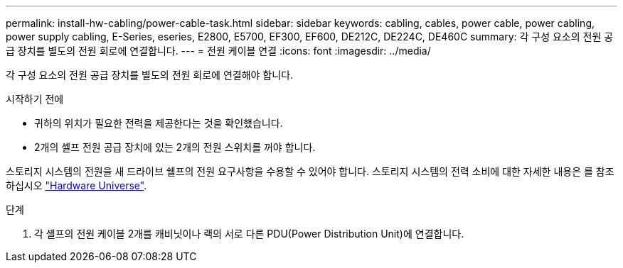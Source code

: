 ---
permalink: install-hw-cabling/power-cable-task.html 
sidebar: sidebar 
keywords: cabling, cables, power cable, power cabling, power supply cabling, E-Series, eseries, E2800, E5700, EF300, EF600, DE212C, DE224C, DE460C 
summary: 각 구성 요소의 전원 공급 장치를 별도의 전원 회로에 연결합니다. 
---
= 전원 케이블 연결
:icons: font
:imagesdir: ../media/


[role="lead"]
각 구성 요소의 전원 공급 장치를 별도의 전원 회로에 연결해야 합니다.

.시작하기 전에
* 귀하의 위치가 필요한 전력을 제공한다는 것을 확인했습니다.
* 2개의 셸프 전원 공급 장치에 있는 2개의 전원 스위치를 꺼야 합니다.


스토리지 시스템의 전원을 새 드라이브 쉘프의 전원 요구사항을 수용할 수 있어야 합니다. 스토리지 시스템의 전력 소비에 대한 자세한 내용은 를 참조하십시오 https://hwu.netapp.com/Controller/Index?platformTypeId=2357027["Hardware Universe"^].

.단계
. 각 셸프의 전원 케이블 2개를 캐비닛이나 랙의 서로 다른 PDU(Power Distribution Unit)에 연결합니다.


